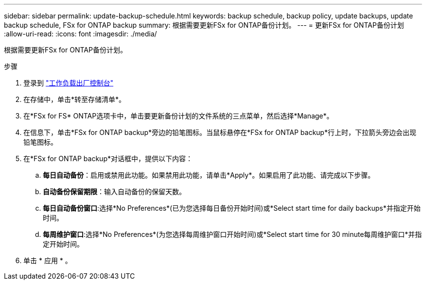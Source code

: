 ---
sidebar: sidebar 
permalink: update-backup-schedule.html 
keywords: backup schedule, backup policy, update backups, update backup schedule, FSx for ONTAP backup 
summary: 根据需要更新FSx for ONTAP备份计划。 
---
= 更新FSx for ONTAP备份计划
:allow-uri-read: 
:icons: font
:imagesdir: ./media/


[role="lead"]
根据需要更新FSx for ONTAP备份计划。

.步骤
. 登录到 link:https://console.workloads.netapp.com/["工作负载出厂控制台"^]
. 在存储中，单击*转至存储清单*。
. 在*FSx for FS* ONTAP选项卡中，单击要更新备份计划的文件系统的三点菜单，然后选择*Manage*。
. 在信息下，单击*FSx for ONTAP backup*旁边的铅笔图标。当鼠标悬停在*FSx for ONTAP backup*行上时，下拉箭头旁边会出现铅笔图标。
. 在*FSx for ONTAP backup*对话框中，提供以下内容：
+
.. *每日自动备份*：启用或禁用此功能。如果禁用此功能，请单击*Apply*。如果启用了此功能、请完成以下步骤。
.. *自动备份保留期限*：输入自动备份的保留天数。
.. *每日自动备份窗口*:选择*No Preferences*(已为您选择每日备份开始时间)或*Select start time for daily backups*并指定开始时间。
.. *每周维护窗口*:选择*No Preferences*(为您选择每周维护窗口开始时间)或*Select start time for 30 minute每周维护窗口*并指定开始时间。


. 单击 * 应用 * 。


